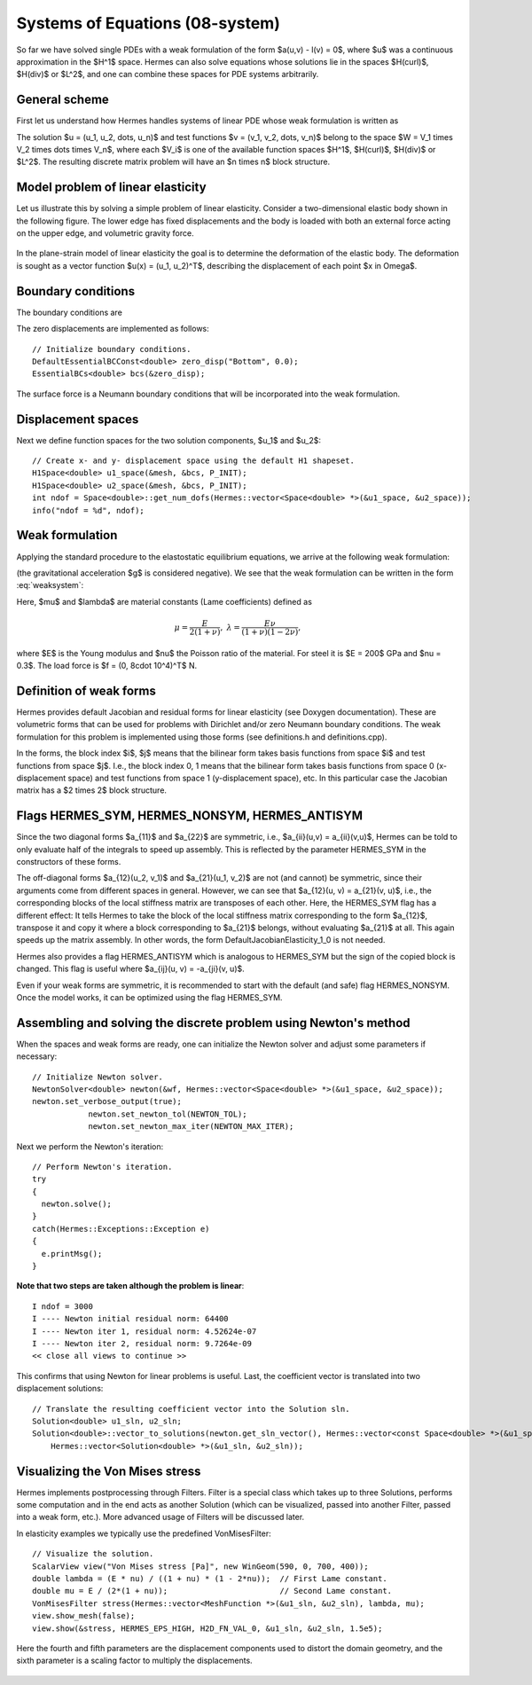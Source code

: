 Systems of Equations (08-system)
--------------------------------

So far we have solved single PDEs with a weak formulation
of the form $a(u,v) - l(v) = 0$, where $u$ was a continuous approximation in the
$H^1$ space. Hermes can also solve equations whose solutions lie in the spaces
$H(curl)$, $H(div)$ or $L^2$, and one can combine these spaces for PDE systems
arbitrarily.

General scheme
~~~~~~~~~~~~~~

First let us understand how Hermes handles systems of linear PDE whose weak formulation 
is written as

.. math::
    :label: weaksystem

      a_{11}(u_1,v_1)\,+ a_{12}(u_2,v_1)\,+ \cdots\,+ a_{1n}(u_n,v_1) - l_1(v_1) = 0,

      a_{21}(u_1,v_2)\,+ a_{22}(u_2,v_2)\,+ \cdots\,+ a_{2n}(u_n,v_2) - l_2(v_2) = 0,

                                                          \vdots

      a_{n1}(u_1,v_n) + a_{n2}(u_2,v_n) + \cdots + a_{nn}(u_n,v_n) - l_n(v_n) = 0.

The solution $u = (u_1, u_2, \dots, u_n)$ and test functions $v =
(v_1, v_2, \dots, v_n)$ belong to the space $W = V_1 \times V_2 \times \dots
\times V_n$, where each $V_i$ is one of the available function spaces $H^1$, 
$H(curl)$, $H(div)$ or $L^2$. The resulting discrete matrix problem will have 
an $n \times n$ block structure.

Model problem of linear elasticity
~~~~~~~~~~~~~~~~~~~~~~~~~~~~~~~~~~

Let us illustrate this by solving a simple problem of linear elasticity. Consider a
two-dimensional elastic body shown in the following figure. The lower edge has
fixed displacements and the body is loaded with both an external force acting 
on the upper edge, and volumetric gravity force. 

.. figure:: 08-system/elastsample.png
   :align: center
   :scale: 50% 
   :figclass: align-center
   :alt: Geometry and boundary conditions.

In the plane-strain model of linear elasticity the goal is to determine the
deformation of the elastic body. The deformation is sought as a vector 
function $u(x) = (u_1, u_2)^T$, describing the displacement of each point
$x \in \Omega$.

Boundary conditions
~~~~~~~~~~~~~~~~~~~

The boundary conditions are

.. math::
    :nowrap:

    \begin{eqnarray*}
    \frac{\partial u_1}{\partial n} &=& f_1 \ \text{on $\Gamma_3$,} \\
    \frac{\partial u_1}{\partial n} &=& 0 \ \text{on $\Gamma_2$, $\Gamma_4$, $\Gamma_5$,} \\
    \frac{\partial u_2}{\partial n} &=& f_2 \ \text{on $\Gamma_3$,} \\
    \frac{\partial u_2}{\partial n} &=& 0 \ \text{on $\Gamma_2$, $\Gamma_4$, $\Gamma_5$,} \\
    u_1 &=& u_2 = 0 \ \mbox{on} \ \Gamma_1. 
    \end{eqnarray*}

The zero displacements are implemented as follows::

    // Initialize boundary conditions.
    DefaultEssentialBCConst<double> zero_disp("Bottom", 0.0);
    EssentialBCs<double> bcs(&zero_disp);

The surface force is a Neumann boundary conditions that will be incorporated into the 
weak formulation.

Displacement spaces
~~~~~~~~~~~~~~~~~~~

Next we define function spaces for the two solution
components, $u_1$ and $u_2$::

    // Create x- and y- displacement space using the default H1 shapeset.
    H1Space<double> u1_space(&mesh, &bcs, P_INIT);
    H1Space<double> u2_space(&mesh, &bcs, P_INIT);
    int ndof = Space<double>::get_num_dofs(Hermes::vector<Space<double> *>(&u1_space, &u2_space));
    info("ndof = %d", ndof);

Weak formulation
~~~~~~~~~~~~~~~~

Applying the standard procedure to the elastostatic equilibrium equations, we 
arrive at the following weak formulation:

.. math::
    :nowrap:

    \begin{eqnarray*}   \int_\Omega     (2\mu\!+\!\lambda)\dd{u_1}{x_1}\dd{v_1}{x_1} + \mu\dd{u_1}{x_2}\dd{v_1}{x_2} +     \mu\dd{u_2}{x_1}\dd{v_1}{x_2} + \lambda\dd{u_2}{x_2}\dd{v_1}{x_1}     \,\mbox{d}\bfx -     \int_{\Gamma_3} \!\!f_1 v_1 \,\mbox{d}S &=& 0, \\ \smallskip   \int_\Omega     \mu\dd{u_1}{x_2}\dd{v_2}{x_1} + \lambda\dd{u_1}{x_1}\dd{v_2}{x_2} +     (2\mu\!+\!\lambda)\dd{u_2}{x_2}\dd{v_2}{x_2} + \mu\dd{u_2}{x_1}\dd{v_2}{x_1} \,\mbox{d}\bfx -  \int_{\Gamma_3} \!\!f_2 v_2 \,\mbox{d}S + \int_{\Omega} \!\!\rho g v_2 \,\mbox{d}\bfx &=& 0. \end{eqnarray*}

(the gravitational acceleration $g$ is considered negative).
We see that the weak formulation can be written in the form :eq:`weaksystem`:

.. math::
    :nowrap:

    \begin{eqnarray*}
      a_{11}(u_1, v_1) \!&=&\! \int_\Omega (2\mu+\lambda)\dd{u_1}{x_1}\dd{v_1}{x_1} + \mu\dd{u_1}{x_2}\dd{v_1}{x_2} \,\mbox{d}\bfx,  \\
      a_{12}(u_2, v_1) \!&=&\! \int_\Omega \mu\dd{u_2}{x_1}\dd{v_1}{x_2} + \lambda\dd{u_2}{x_2}\dd{v_1}{x_1} \,\mbox{d}\bfx,\\
      a_{21}(u_1, v_2) \!&=&\! \int_\Omega \mu\dd{u_1}{x_2}\dd{v_2}{x_1} + \lambda\dd{u_1}{x_1}\dd{v_2}{x_2} \,\mbox{d}\bfx,\\
      a_{22}(u_2, v_2) \!&=&\! \int_\Omega (2\mu+\lambda)\dd{u_2}{x_2}\dd{v_2}{x_2} + \mu\dd{u_2}{x_1}\dd{v_2}{x_1} \,\mbox{d}\bfx,  \\
      l_{1}(v_1) \!&=&\!
      \int_{\Gamma_3} \!\!f_1 v_1 \,\mbox{d}S, \\
      l_{2}(v_2) \!&=&\!
      \int_{\Gamma_3} \!\!f_2 v_2 \,\mbox{d}S - \int_{\Omega} \!\!\rho g v_2 \,\mbox{d}\bfx.
    \end{eqnarray*}

Here, $\mu$ and $\lambda$ are material constants (Lame coefficients) defined as

.. math::

    \mu = \frac{E}{2(1+\nu)}, \ \ \ \ \  \lambda = \frac{E\nu}{(1+\nu)(1-2\nu)},

where $E$ is the Young modulus and $\nu$ the Poisson ratio of the material. For
steel it is $E = 200$ GPa and $\nu = 0.3$. The load force is $f = (0, 8\cdot 10^4)^T$ N.

Definition of weak forms
~~~~~~~~~~~~~~~~~~~~~~~~

Hermes provides default Jacobian and residual forms for linear elasticity (see Doxygen documentation).
These are volumetric forms that can be used for problems with Dirichlet and/or zero Neumann boundary 
conditions. The weak formulation for this problem is implemented using those forms (see definitions.h 
and definitions.cpp).

In the forms, the block index $i$, $j$ means that the bilinear form takes basis functions from 
space $i$ and test functions from space $j$. I.e., the block index 
0, 1 means that the bilinear form takes basis functions from space 0 (x-displacement space) 
and test functions from space 1 (y-displacement space), etc. In this particular case the 
Jacobian matrix has a $2 \times 2$ block structure.

Flags HERMES_SYM, HERMES_NONSYM, HERMES_ANTISYM
~~~~~~~~~~~~~~~~~~~~~~~~~~~~~~~~~~~~~~~~~~~~~~~

Since the two diagonal forms $a_{11}$ and $a_{22}$ are symmetric, i.e.,
$a_{ii}(u,v) = a_{ii}(v,u)$, Hermes can be told to only evaluate half 
of the integrals to speed up assembly. This is reflected by the parameter
HERMES_SYM in the constructors of these forms.

The off-diagonal forms $a_{12}(u_2, v_1)$ and $a_{21}(u_1, v_2)$ are not
(and cannot) be symmetric, since their arguments come from different spaces in general.
However, we can see that $a_{12}(u, v) = a_{21}(v, u)$, i.e., the corresponding blocks
of the local stiffness matrix are transposes of each other. Here, the HERMES_SYM flag
has a different effect: It tells Hermes to take the block of the local stiffness
matrix corresponding to the form $a_{12}$, transpose it and copy it where a block
corresponding to $a_{21}$ belongs, without evaluating $a_{21}$ at all. This again 
speeds up the matrix assembly. In other words, the form DefaultJacobianElasticity_1_0 
is not needed.

Hermes also provides a flag HERMES_ANTISYM which is analogous to HERMES_SYM but the sign of the 
copied block is changed. This flag is useful where $a_{ij}(u, v) = -a_{ji}(v, u)$.

Even if your weak forms are symmetric, it is recommended to start with the 
default (and safe) flag HERMES_NONSYM. Once the model works, it can be optimized using the
flag HERMES_SYM.

Assembling and solving the discrete problem using Newton's method
~~~~~~~~~~~~~~~~~~~~~~~~~~~~~~~~~~~~~~~~~~~~~~~~~~~~~~~~~~~~~~~~~

When the spaces and weak forms are ready, one can initialize the 
Newton solver and adjust some parameters if necessary::

    // Initialize Newton solver.
    NewtonSolver<double> newton(&wf, Hermes::vector<Space<double> *>(&u1_space, &u2_space));
    newton.set_verbose_output(true);
		newton.set_newton_tol(NEWTON_TOL);
		newton.set_newton_max_iter(NEWTON_MAX_ITER);
    
Next we perform the Newton's iteration::

    // Perform Newton's iteration.
    try
    {
      newton.solve();
    }
    catch(Hermes::Exceptions::Exception e)
    {
      e.printMsg();
    }

**Note that two steps are taken although the problem is linear**::

    I ndof = 3000
    I ---- Newton initial residual norm: 64400
    I ---- Newton iter 1, residual norm: 4.52624e-07
    I ---- Newton iter 2, residual norm: 9.7264e-09
    << close all views to continue >>

This confirms that using Newton for linear problems is useful.
Last, the coefficient vector is translated into two displacement solutions::

    // Translate the resulting coefficient vector into the Solution sln.
    Solution<double> u1_sln, u2_sln;
    Solution<double>::vector_to_solutions(newton.get_sln_vector(), Hermes::vector<const Space<double> *>(&u1_space, &u2_space), 
        Hermes::vector<Solution<double> *>(&u1_sln, &u2_sln));

Visualizing the Von Mises stress
~~~~~~~~~~~~~~~~~~~~~~~~~~~~~~~~

Hermes implements postprocessing through Filters. Filter is a special class
which takes up to three Solutions, performs some computation and in the end acts
as another Solution (which can be visualized, passed into another Filter,
passed into a weak form, etc.). More advanced usage of Filters will be discussed 
later. 

In elasticity examples we typically use the predefined VonMisesFilter::

    // Visualize the solution.
    ScalarView view("Von Mises stress [Pa]", new WinGeom(590, 0, 700, 400));
    double lambda = (E * nu) / ((1 + nu) * (1 - 2*nu));  // First Lame constant.
    double mu = E / (2*(1 + nu));                        // Second Lame constant.
    VonMisesFilter stress(Hermes::vector<MeshFunction *>(&u1_sln, &u2_sln), lambda, mu);
    view.show_mesh(false);
    view.show(&stress, HERMES_EPS_HIGH, H2D_FN_VAL_0, &u1_sln, &u2_sln, 1.5e5);

Here the fourth and fifth parameters are the displacement components used to 
distort the domain geometry, and the sixth parameter is a scaling factor to multiply the 
displacements. 

.. figure:: 08-system/mises.png
   :align: center
   :scale: 55% 
   :figclass: align-center
   :alt: Elastic stress plotted on deformed domain.
